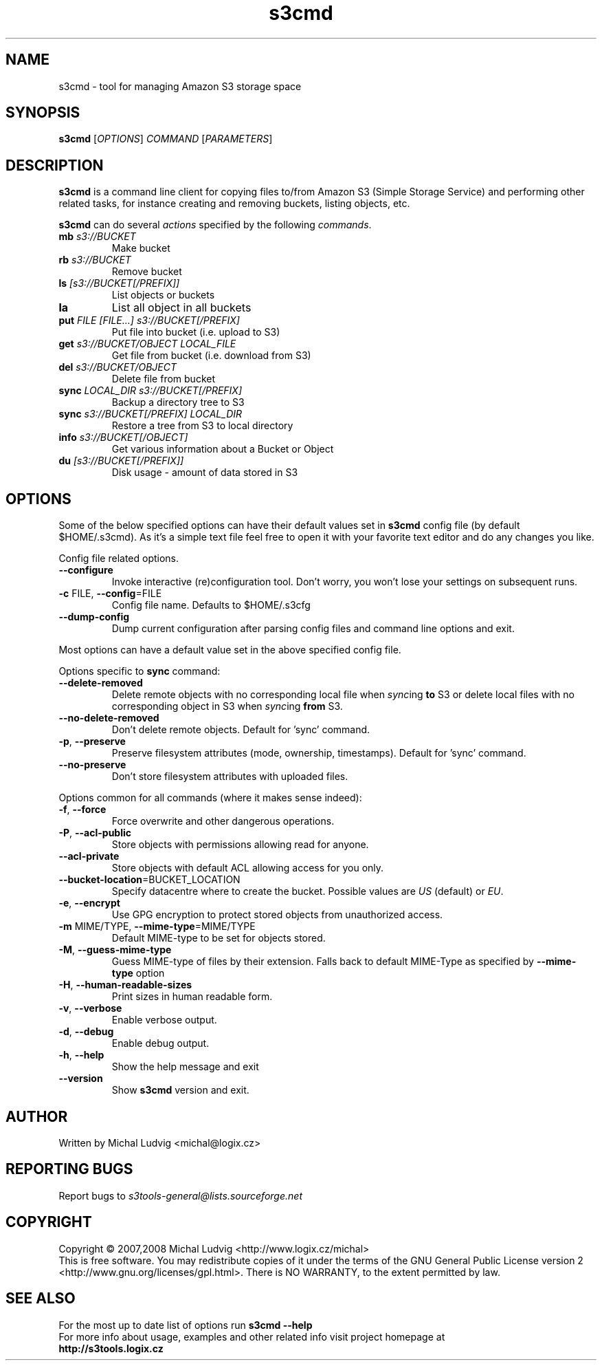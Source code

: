 .TH s3cmd 1
.SH NAME
s3cmd \- tool for managing Amazon S3 storage space
.SH SYNOPSIS
.B s3cmd
[\fIOPTIONS\fR] \fICOMMAND\fR [\fIPARAMETERS\fR]
.SH DESCRIPTION
.PP
.B s3cmd
is a command line client for copying files to/from 
Amazon S3 (Simple Storage Service) and performing other
related tasks, for instance creating and removing buckets,
listing objects, etc.
.PP
.B s3cmd
can do several \fIactions\fR specified by the following \fIcommands\fR.
.TP
\fBmb\fR \fIs3://BUCKET\fR
Make bucket
.TP
\fBrb\fR \fIs3://BUCKET\fR
Remove bucket
.TP
\fBls\fR \fI[s3://BUCKET[/PREFIX]]\fR
List objects or buckets
.TP
\fBla\fR
List all object in all buckets
.TP
\fBput\fR \fIFILE [FILE...] s3://BUCKET[/PREFIX]\fR
Put file into bucket (i.e. upload to S3)
.TP
\fBget\fR \fIs3://BUCKET/OBJECT LOCAL_FILE\fR
Get file from bucket (i.e. download from S3)
.TP
\fBdel\fR \fIs3://BUCKET/OBJECT\fR
Delete file from bucket
.TP
\fBsync\fR \fILOCAL_DIR s3://BUCKET[/PREFIX]\fR
Backup a directory tree to S3
.TP
\fBsync\fR \fIs3://BUCKET[/PREFIX] LOCAL_DIR\fR
Restore a tree from S3 to local directory
.TP
\fBinfo\fR \fIs3://BUCKET[/OBJECT]\fR
Get various information about a Bucket or Object
.TP
\fBdu\fR \fI[s3://BUCKET[/PREFIX]]\fR
Disk usage \- amount of data stored in S3

.SH OPTIONS
.PP
Some of the below specified options can have their default 
values set in 
.B s3cmd
config file (by default $HOME/.s3cmd). As it's a simple text file 
feel free to open it with your favorite text editor and do any
changes you like.
.PP
Config file related options.
.TP
\fB\-\-configure\fR
Invoke interactive (re)configuration tool. Don't worry, you won't 
lose your settings on subsequent runs.
.TP
\fB\-c\fR FILE, \fB\-\-config\fR=FILE
Config file name. Defaults to $HOME/.s3cfg
.TP
\fB\-\-dump\-config\fR
Dump current configuration after parsing config files
and command line options and exit.
.PP
Most options can have a default value set in the above specified config file.
.PP
Options specific to \fBsync\fR command:
.TP
\fB\-\-delete\-removed\fR
Delete remote objects with no corresponding local file when \fIsync\fRing \fBto\fR S3 or delete local files with no corresponding object in S3 when \fIsync\fRing \fBfrom\fR S3.
.TP
\fB\-\-no\-delete\-removed\fR
Don't delete remote objects. Default for 'sync' command.
.TP
\fB\-p\fR, \fB\-\-preserve\fR
Preserve filesystem attributes (mode, ownership, timestamps). Default for 'sync' command.
.TP
\fB\-\-no\-preserve\fR
Don't store filesystem attributes with uploaded files.
.\".TP
.\"\fB\-n\fR, \fB\-\-dry\-run\fR
.\"Only show what would be uploaded or downloaded but don't actually do it. May still perform S3 requests to get bucket listings and other information though.
.PP
Options common for all commands (where it makes sense indeed):
.TP
\fB\-f\fR, \fB\-\-force\fR
Force overwrite and other dangerous operations.
.TP
\fB\-P\fR, \fB\-\-acl\-public\fR
Store objects with permissions allowing read for anyone.
.TP
\fB\-\-acl\-private\fR
Store objects with default ACL allowing access for you only.
.TP
\fB\-\-bucket\-location\fR=BUCKET_LOCATION
Specify datacentre where to create the bucket. Possible values are \fIUS\fR (default) or \fIEU\fR.
.TP
\fB\-e\fR, \fB\-\-encrypt\fR
Use GPG encryption to protect stored objects from unauthorized access.
.TP
\fB\-m\fR MIME/TYPE, \fB\-\-mime\-type\fR=MIME/TYPE
Default MIME\-type to be set for objects stored.
.TP
\fB\-M\fR, \fB\-\-guess\-mime\-type\fR
Guess MIME\(hytype of files by their extension. Falls
back to default MIME\(hyType as specified by \fB\-\-mime\-type\fR
option
.TP
\fB\-H\fR, \fB\-\-human\-readable\-sizes\fR
Print sizes in human readable form.
.\".TP
.\"\fB\-u\fR, \fB\-\-show\-uri\fR
.\"Show complete S3 URI in listings.
.TP
\fB\-v\fR, \fB\-\-verbose\fR
Enable verbose output.
.TP
\fB\-d\fR, \fB\-\-debug\fR
Enable debug output.
.TP
\fB\-h\fR, \fB\-\-help\fR
Show the help message and exit
.TP
\fB\-\-version\fR
Show
.B s3cmd
version and exit.

.SH AUTHOR
Written by Michal Ludvig <michal@logix.cz>
.SH REPORTING BUGS
Report bugs to 
.I s3tools\-general@lists.sourceforge.net
.SH COPYRIGHT
Copyright \(co 2007,2008 Michal Ludvig <http://www.logix.cz/michal>
.br
This is free software.  You may redistribute copies of it under the terms of
the GNU General Public License version 2 <http://www.gnu.org/licenses/gpl.html>.
There is NO WARRANTY, to the extent permitted by law.
.SH SEE ALSO
For the most up to date list of options run 
.B s3cmd \-\-help
.br
For more info about usage, examples and other related info visit project homepage at
.br
.B http://s3tools.logix.cz


